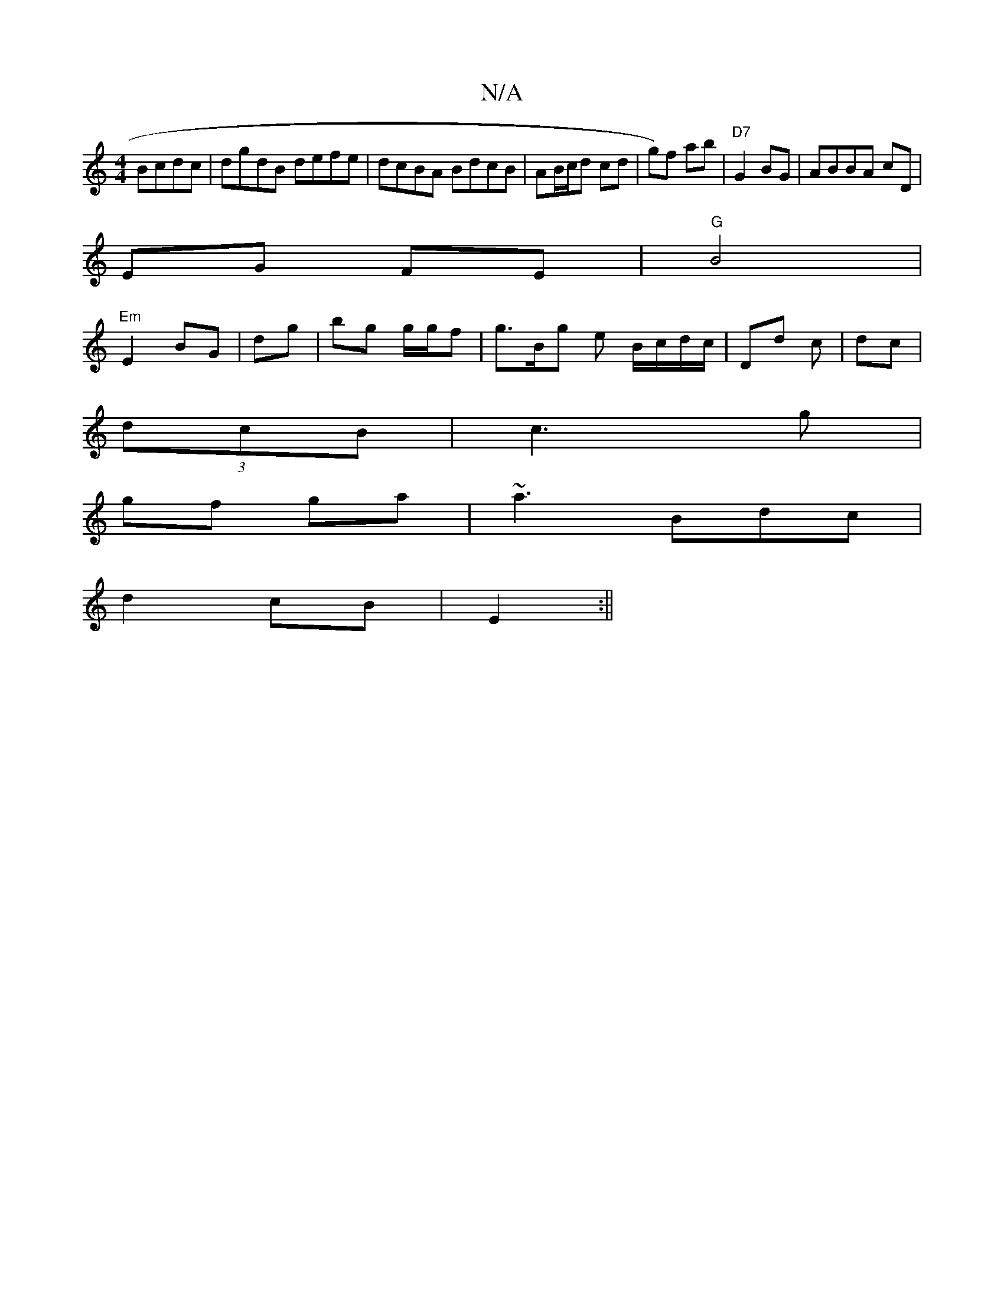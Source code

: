 X:1
T:N/A
M:4/4
R:N/A
K:Cmajor
Bcdc|dgdB defe|dcBA BdcB| AB/c/d cd | g)f ab|"D7"G2 BG|ABBA cD |
EG FE |"G"B4 |
"Em"E2 BG|dg | bg g/g/f | g>Bg e B/c/d/c/|Dd c | dc |
(3dcB | c3 g |
gf ga | ~a3 Bdc |
d2 cB | E2 :||

|:B2 B B2 B | ~d3